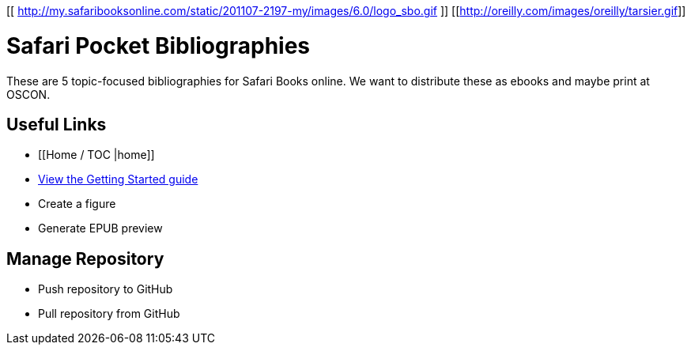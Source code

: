 [[ http://my.safaribooksonline.com/static/201107-2197-my/images/6.0/logo_sbo.gif ]]
[[http://oreilly.com/images/oreilly/tarsier.gif]]

= Safari Pocket Bibliographies
These are 5 topic-focused bibliographies for Safari Books online.  We want to distribute these as ebooks and maybe print at OSCON.
 
== Useful Links
* [[Home / TOC |home]]
* https://github.com/MakerPress/gettingStartedGuide[View the Getting Started guide]
* Create a figure
* Generate EPUB preview

== Manage Repository 
* Push repository to GitHub
* Pull repository from GitHub